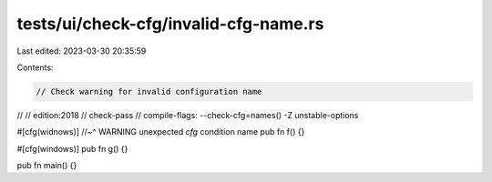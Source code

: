 tests/ui/check-cfg/invalid-cfg-name.rs
======================================

Last edited: 2023-03-30 20:35:59

Contents:

.. code-block:: rs

    // Check warning for invalid configuration name
//
// edition:2018
// check-pass
// compile-flags: --check-cfg=names() -Z unstable-options

#[cfg(widnows)]
//~^ WARNING unexpected `cfg` condition name
pub fn f() {}

#[cfg(windows)]
pub fn g() {}

pub fn main() {}


